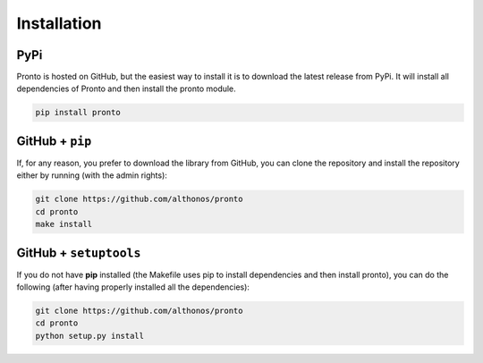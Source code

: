 Installation
============

PyPi
^^^^

Pronto is hosted on GitHub, but the easiest way to install it is to download the
latest release from PyPi. It will install all dependencies of Pronto and then
install the pronto module.

.. code:: bash

	pip install pronto 


GitHub + ``pip``
^^^^^^^^^^^^^^^^

If, for any reason, you prefer to download the library from GitHub, you can clone
the repository and install the repository either by running (with the admin rights):

.. code:: bash
	
	git clone https://github.com/althonos/pronto
	cd pronto
	make install 


GitHub + ``setuptools``
^^^^^^^^^^^^^^^^^^^^^^^

If you do not have **pip** installed (the Makefile uses pip to install dependencies
and then install pronto), you can do the following (after having properly installed
all the dependencies):

.. code:: bash
	
	git clone https://github.com/althonos/pronto
	cd pronto
	python setup.py install 
